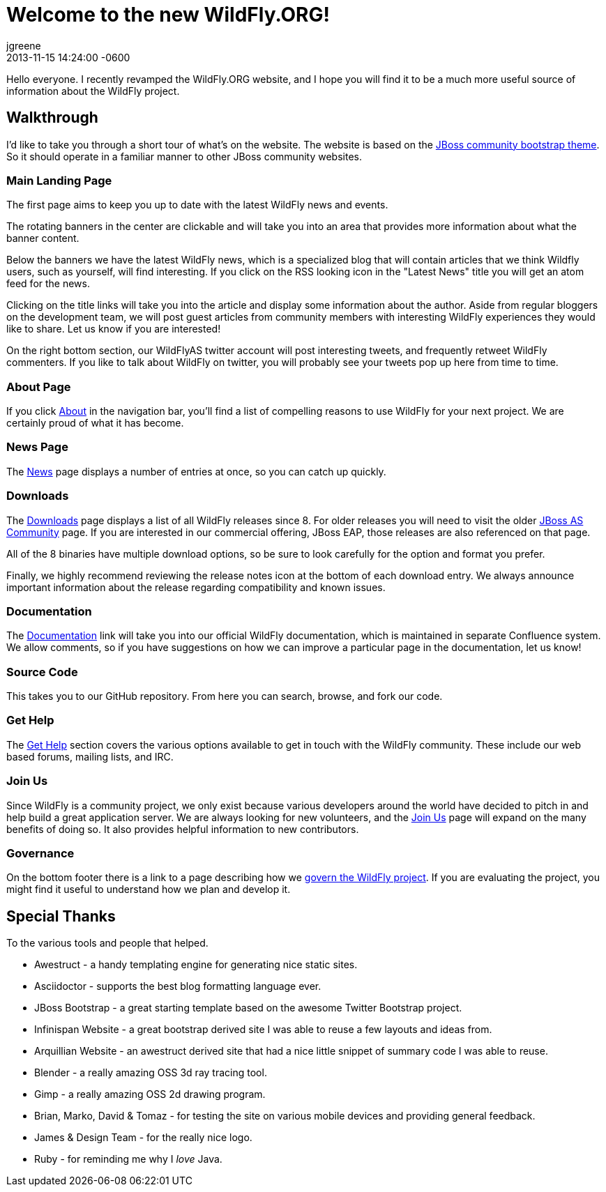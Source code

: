 = Welcome to the new WildFly.ORG!
jgreene
2013-11-15
:revdate: 2013-11-15 14:24:00 -0600
:awestruct-tags: [announcement, website]
:awestruct-layout: blog
:source-highlighter: coderay

Hello everyone. I recently revamped the WildFly.ORG website, and I hope
you will find it to be a much more useful source of information about
the WildFly project.

Walkthrough
-----------
I'd like to take you through a short tour of what’s on the website. The website
is based on the https://github.com/jbossorg/bootstrap-community[JBoss community bootstrap theme].
So it should operate in a familiar manner to other JBoss community websites.

Main Landing Page
~~~~~~~~~~~~~~~~~
The first page aims to keep you up to date with the latest WildFly news and
events. 

The rotating banners in the center are clickable and will take you into an 
area that provides more information about what the banner content.

Below the banners we have the latest WildFly news, which is a specialized blog
that will contain articles that we think Wildfly users, such as yourself, will
find interesting. If you click on the RSS looking icon in the "Latest News" title
you will get an atom feed for the news.

Clicking on the title links will take you into the article and display some information 
about the author. Aside from regular bloggers on the development team, we
will post guest articles from community members with interesting WildFly experiences
they would like to share. Let us know if you are interested!

On the right bottom section, our WildFlyAS twitter account will post interesting tweets, and
frequently retweet WildFly commenters. If you like to talk about WildFly on twitter,
you will probably see your tweets pop up here from time to time.

About Page
~~~~~~~~~~
If you click link:{base_url}/about/[About] in the navigation bar, you'll find a list of compelling 
reasons to use WildFly for your next project. We are certainly proud of
what it has become.

News Page
~~~~~~~~~
The link:{base_url}/news/[News] page displays a number of entries at once, so you can catch up quickly. 

Downloads
~~~~~~~~~
The link:{base_url}/downloads/[Downloads] page displays a list of all WildFly releases since 8. For older
releases you will need to visit the older
http://jboss.org/projects/jbossas[JBoss AS Community] page. If you are interested
in our commercial offering, JBoss EAP, those releases are also referenced on that page.

All of the 8 binaries have multiple download options, so be sure to look carefully 
for the option and format you prefer.

Finally, we highly recommend reviewing the release notes icon at the bottom of each 
download entry. We always announce important information about the release regarding compatibility
and known issues.

Documentation
~~~~~~~~~~~~~
The link:https://docs.jboss.org/author/display/WFLY8/Documentation[Documentation] link will take you into our official WildFly documentation, 
which is maintained in separate Confluence system. We allow comments, so if you
have suggestions on how we can improve a particular page in the documentation, 
let us know!

Source Code
~~~~~~~~~~~
This takes you to our GitHub repository. From here you can search, browse, and fork our code.

Get Help
~~~~~~~~
The link:{base_url}/gethelp/[Get Help] section covers the various options available to get in touch with the WildFly community.
These include our web based forums, mailing lists, and IRC.

Join Us
~~~~~~~
Since WildFly is a community project, we only exist because various developers around the world
have decided to pitch in and help build a great application server. We are always looking
for new volunteers, and the link:{base_url}/joinus/[Join Us] page will expand on the many benefits of doing so. It also provides helpful information to new contributors.

Governance
~~~~~~~~~~
On the bottom footer there is a link to a page describing how we link:{base_url}/governance/[govern the WildFly project]. If 
you are evaluating the project, you might find it useful to understand how we plan and develop it.

Special Thanks
--------------
To the various tools and people that helped. 

* Awestruct - a handy templating engine for generating nice static sites.
* Asciidoctor - supports the best blog formatting language ever.
* JBoss Bootstrap - a great starting template based on the awesome Twitter Bootstrap project.
* Infinispan Website - a great bootstrap derived site I was able to reuse a few layouts and ideas from.
* Arquillian Website - an awestruct derived site that had a nice little snippet of summary code I was able to reuse.
* Blender - a really amazing OSS 3d ray tracing tool.
* Gimp - a really amazing OSS 2d drawing program.
* Brian, Marko, David & Tomaz - for testing the site on various mobile devices and providing general feedback.
* James & Design Team - for the really nice logo.
* Ruby - for reminding me why I _love_ Java.
